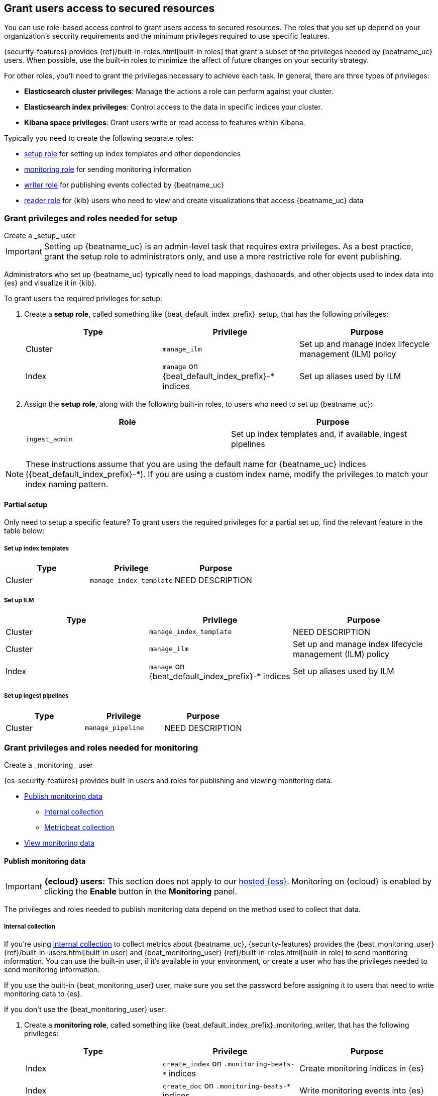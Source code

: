 [role="xpack"]
[[feature-roles]]
== Grant users access to secured resources

You can use role-based access control to grant users access to secured
resources. The roles that you set up depend on your organization's security
requirements and the minimum privileges required to use specific features.

{security-features} provides {ref}/built-in-roles.html[built-in roles] that grant a
subset of the privileges needed by {beatname_uc} users. When possible, use the
built-in roles to minimize the affect of future changes on your security
strategy.

For other roles, you'll need to grant the privileges necessary to achieve each task.
In general, there are three types of privileges:

* **Elasticsearch cluster privileges**: Manage the actions a role can perform against your cluster.
* **Elasticsearch index privileges**: Control access to the data in specific indices your cluster.
* **Kibana space privileges**: Grant users write or read access to features within Kibana.

Typically you need to create the following separate roles:

* <<privileges-to-setup-beats,setup role>> for setting up index templates and
other dependencies
* <<privileges-to-publish-monitoring,monitoring role>> for sending monitoring
information
* <<privileges-to-publish-events,writer role>>  for publishing events collected
by {beatname_uc}
* <<kibana-user-privileges,reader role>> for {kib} users who need to view and
create visualizations that access {beatname_uc} data

////
***********************************  ***********************************
***********************************  ***********************************
////

[[privileges-to-setup-beats]]
=== Grant privileges and roles needed for setup

++++
<titleabbrev>Create a _setup_ user</titleabbrev>
++++

IMPORTANT: Setting up {beatname_uc} is an admin-level task that requires extra
privileges. As a best practice, grant the setup role to administrators only, and
use a more restrictive role for event publishing.

Administrators who set up {beatname_uc} typically need to load mappings,
dashboards, and other objects used to index data into {es} and visualize it in
{kib}.

To grant users the required privileges for setup:

. Create a *setup role*, called something like +{beat_default_index_prefix}_setup+, that has
the following privileges:
+
[options="header"]
|====
|Type | Privilege | Purpose

|Cluster
|`manage_ilm`
|Set up and manage index lifecycle management (ILM) policy

|Index
|`manage` on +{beat_default_index_prefix}-*+ indices
|Set up aliases used by ILM
|====

. Assign the *setup role*, along with the following built-in roles, to users who
need to set up {beatname_uc}:
+
[options="header"]
|====
|Role | Purpose

|`ingest_admin`
|Set up index templates and, if available, ingest pipelines
|====

NOTE: These instructions assume that you are using the default name for
{beatname_uc} indices (+{beat_default_index_prefix}-*+).
If you are using a custom index name, modify the privileges to
match your index naming pattern.

[float]
==== Partial setup

Only need to setup a specific feature?
To grant users the required privileges for a partial set up,
find the relevant feature in the table below:

[float]
===== Set up index templates

[options="header"]
|====
|Type | Privilege | Purpose

|Cluster
|`manage_index_template`
| NEED DESCRIPTION
|====

[float]
===== Set up ILM

[options="header"]
|====
|Type | Privilege | Purpose

|Cluster
|`manage_index_template`
| NEED DESCRIPTION

|Cluster
|`manage_ilm`
|Set up and manage index lifecycle management (ILM) policy

|Index
|`manage` on +{beat_default_index_prefix}-*+ indices
|Set up aliases used by ILM
|====

[float]
===== Set up ingest pipelines

[options="header"]
|====
|Type | Privilege | Purpose

|Cluster
|`manage_pipeline`
| NEED DESCRIPTION
|====

////
***********************************  ***********************************
***********************************  ***********************************
////

[[privileges-to-publish-monitoring]]
=== Grant privileges and roles needed for monitoring

++++
<titleabbrev>Create a _monitoring_ user</titleabbrev>
++++

{es-security-features} provides built-in users and roles for publishing and viewing monitoring data.

* <<privileges-to-publish-monitoring-write>>
** <<privileges-to-publish-monitoring-internal>>
** <<privileges-to-publish-monitoring-metricbeat>>
* <<privileges-to-publish-monitoring-view>>

[float]
[[privileges-to-publish-monitoring-write]]
==== Publish monitoring data

[IMPORTANT]
====
**{ecloud} users:** This section does not apply to our
https://www.elastic.co/cloud/elasticsearch-service[hosted {ess}].
Monitoring on {ecloud} is enabled by clicking the *Enable* button in the *Monitoring* panel.
====

The privileges and roles needed to publish monitoring data
depend on the method used to collect that data.

[float]
[[privileges-to-publish-monitoring-internal]]
===== Internal collection

If you're using <<monitoring-internal-collection,internal collection>> to
collect metrics about {beatname_uc}, {security-features} provides
the +{beat_monitoring_user}+ {ref}/built-in-users.html[built-in user] and
+{beat_monitoring_user}+ {ref}/built-in-roles.html[built-in role] to send
monitoring information. You can use the built-in user, if it's available in your
environment, or create a user who has the privileges needed to send monitoring
information.

If you use the built-in +{beat_monitoring_user}+ user,
make sure you set the password before assigning it to users that need to write monitoring data to {es}.

If you don't use the +{beat_monitoring_user}+ user:

--
. Create a *monitoring role*, called something like
+{beat_default_index_prefix}_monitoring_writer+, that has the following privileges:
+
[options="header"]
|====
|Type | Privilege | Purpose

|Index
|`create_index` on `.monitoring-beats-*` indices
|Create monitoring indices in {es}

|Index
|`create_doc` on `.monitoring-beats-*` indices
|Write monitoring events into {es}
|====
+
. Assign the *monitoring role* to users who need to writer monitoring data to {es}.
--

[float]
[[privileges-to-publish-monitoring-metricbeat]]
===== Metricbeat collection

If you're <<monitoring-metricbeat-collection,using {metricbeat}>> to collect
metrics about {beatname_uc}, {security-features} provides the `remote_monitoring_user`
{ref}/built-in-users.html[built-in user], and the `remote_monitoring_collector`
and `remote_monitoring_agent` {ref}/built-in-roles.html[built-in roles] for
collecting and sending monitoring information. You can use the built-in user, if
it's available in your environment, or create a user who has the privileges
needed to collect and send monitoring information.

If you use the built-in `remote_monitoring_user` user,
make sure you set the password before assigning it to users that need to write monitoring data to {es}.

If you don't use the `remote_monitoring_user` user:

--
. Create a user on the production cluster who will collect and send monitoring
information.

. Assign the following roles to the user:
+
[options="header"]
|====
|Role | Purpose

|`remote_monitoring_collector`
|Collect monitoring metrics from {beatname_uc}

|`remote_monitoring_agent`
|Send monitoring data to the monitoring cluster
|====
--

[float]
[[privileges-to-publish-monitoring-view]]
==== View monitoring data

For users that need to view monitoring data:

. Create a *monitoring role*, called something like
+{beat_default_index_prefix}_monitoring_viewer+, that has the following privileges:
+
[options="header"]
|====
|Type | Privilege | Purpose

| Spaces
|`Read` on Stack monitoring
|Allows the user to view the Stack Monitoring feature in {kib}.
|====
+
. Assign the *monitoring role*, along with the following built-in roles, to users who
need to view monitoring data for {beatname_uc}:
+
[options="header"]
|====
|Role | Purpose

|`monitoring_user`
|Use *Stack Monitoring* in {kib} to monitor {beatname_uc}
|====

////
***********************************  ***********************************
***********************************  ***********************************
////

[[privileges-to-publish-events]]
=== Grant privileges and roles needed for publishing

++++
<titleabbrev>Create a _publishing_ user</titleabbrev>
++++

Users who publish events to {es} need to create and write to +{beat_default_index_prefix}+
indices. To minimize the privileges required by the writer role, use the
<<privileges-to-setup-beats,setup role>> to pre-load dependencies. This section
assumes that you've pre-loaded dependencies.

ifndef::no_ilm[]
When using ILM, turn off the ILM setup check in the {beatname_uc} config file before
running {beatname_uc} to publish events:

[source,yaml]
----
setup.ilm.check_exists: false
----
endif::no_ilm[]

To grant the required privileges:

. Create a *writer role*, called something like +{beat_default_index_prefix}_writer+,
that has the following privileges:
+
[options="header"]
|====
|Type | Privilege | Purpose

|Index
|`create_doc` on +{beat_default_index_prefix}-*+ indices
|Write events into {es}

|Index
|`create_index` on +{beat_default_index_prefix}-*+ indices
|Create daily indices when connecting to clusters that do not support ILM.
Not needed when using ILM.

|Index
|`read` on +{beat_default_index_prefix}-*sourcemap+ indices
|Read sourcemaps
|====

. Assign the *writer role* to users who will index events into {es}.

[float]
==== Ingest tasks

Certain ingest tasks can be performed with stricter privileges. Consider the following tasks:

[float]
===== Ingest Agent data

[options="header"]
|====
|Type | Privilege | Purpose

|Index
|`create_doc` on +{beat_default_index_prefix}-*+ indices
|Write events into {es}

|Index
|`create_index` on +{beat_default_index_prefix}-*+ indices
|Create daily indices when connecting to clusters that do not support ILM.
Not needed when using ILM.

|Index
|`read` on +{beat_default_index_prefix}-*sourcemap+ indices
|Read sourcemaps
|====

[float]
===== Upload sourcemaps

[options="header"]
|====
|Type | Privilege | Purpose

|Index
|`create_doc` on +{beat_default_index_prefix}-*+ indices
|Write events into {es}

|Index
|`create_index` on +{beat_default_index_prefix}-*+ indices
|Create daily indices when connecting to clusters that do not support ILM.
Not needed when using ILM.
|====

////
***********************************  ***********************************
***********************************  ***********************************
////

[[kibana-user-privileges]]
=== Grant privileges and roles needed to read APM data from {kib}

++++
<titleabbrev>Create a _reader_ user</titleabbrev>
++++

{kib} users typically need to view apps, dashboards, and visualizations that contain
APM data. These users might also need to create and edit dashboards, visualizations, and machine learning jobs.

To grant users the required privileges:

. Assign the following built-in roles to users who need to read APM data:
+
[options="header"]
|====
|Role | Purpose

|`kibana_user`
|Use the APM UI

|`apm_user`
|Use the APM UI
|====
+
. If you're using any of the APM, Dashboard, Visualize, Discover, etc., apps,
you'll need assign space privileges:
+
[options="header"]
|====
|Type | Privilege | Purpose

| Spaces
| `Read` or `All` on {beat_kib_app}
| Allow the use of the {beat_kib_app}

| Spaces
| `Read` or `All` on Dashboards, Visualize, and Discover
| Allow the user to view, edit, and create dashboards, as well as browse data.
|====
+
. If you're using APM Agent configuration, add the following built-in roles:
+
[options="header"]
|====
|Role | Purpose

|`admin`
|Read and update APM Agent configuration via {kib}
|====
+
. Finally, assign the following role if a user needs to enable and edit machine learning features:
+
[options="header"]
|====
|Role | Purpose

|`machine_learning_admin`
|NEED DESCRIPTION
|====

////
***********************************  ***********************************
***********************************  ***********************************
////

[[privileges-agent-central-config]]
=== Grant privileges and roles needed for APM Agent central configuration

++++
<titleabbrev>Create a _central config management_ user</titleabbrev>
++++

[[privileges-agent-central-config-server]]
==== APM Server central configuration management

CONTENT

[[privileges-agent-central-config-kib]
==== Kibana central configuration management

CONTENT

[[privileges-agent-central-config-api]]
==== Central configuration management API

CONTENT

////
***********************************  ***********************************
***********************************  ***********************************
////

[[privileges-apm-app]]
=== Grant privileges and roles needed for using the APM app

++++
<titleabbrev>Create an _APM app_ user</titleabbrev>
++++

CONTENT

////
***********************************  ***********************************
***********************************  ***********************************
////

[[privileges-create-api-keys]]
=== Grant privileges and roles needed to create APM Server API keys

++++
<titleabbrev>Create an _APM API key_ user</titleabbrev>
++++

CONTENT

////
***********************************  ***********************************
***********************************  ***********************************
////

[[privileges-annotation-api]]
=== Grant privileges and roles needed for the Annotation API

++++
<titleabbrev>Create an _annotation API_ user</titleabbrev>
++++

CONTENT

////
***********************************  ***********************************
***********************************  ***********************************
////

[[learn-more-security]]
=== Learn more about users and roles

Want to learn more about creating users and roles? See
{ref}/secure-cluster.html[Secure a cluster]. Also see:

* {ref}/security-privileges.html[Security privileges] for a description of
available privileges
* {ref}/built-in-roles.html[Built-in roles] for a description of roles that
you can assign to users
